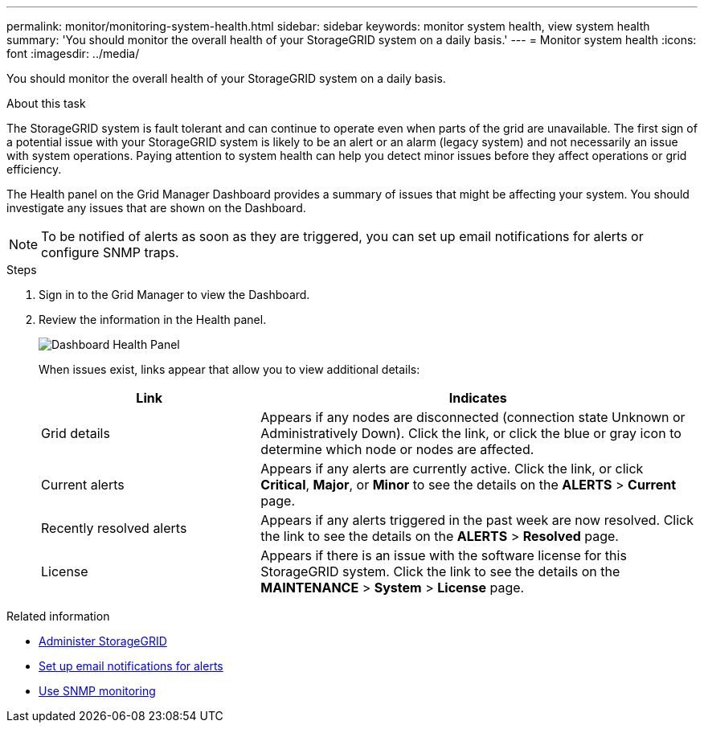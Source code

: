 ---
permalink: monitor/monitoring-system-health.html
sidebar: sidebar
keywords: monitor system health, view system health
summary: 'You should monitor the overall health of your StorageGRID system on a daily basis.'
---
= Monitor system health
:icons: font
:imagesdir: ../media/

[.lead]
You should monitor the overall health of your StorageGRID system on a daily basis.

.About this task
The StorageGRID system is fault tolerant and can continue to operate even when parts of the grid are unavailable. The first sign of a potential issue with your StorageGRID system is likely to be an alert or an alarm (legacy system) and not necessarily an issue with system operations. Paying attention to system health can help you detect minor issues before they affect operations or grid efficiency.

The Health panel on the Grid Manager Dashboard provides a summary of issues that might be affecting your system. You should investigate any issues that are shown on the Dashboard.

NOTE: To be notified of alerts as soon as they are triggered, you can set up email notifications for alerts or configure SNMP traps.

.Steps

. Sign in to the Grid Manager to view the Dashboard.
. Review the information in the Health panel.
+
image::../media/dashboard_health_panel.png[Dashboard Health Panel]
+
When issues exist, links appear that allow you to view additional details:
+
[cols="1a,2a" options="header"]
|===
| Link| Indicates
|Grid details
|Appears if any nodes are disconnected (connection state Unknown or Administratively Down). Click the link, or click the blue or gray icon to determine which node or nodes are affected.

|Current alerts
|Appears if any alerts are currently active. Click the link, or click *Critical*, *Major*, or *Minor* to see the details on the *ALERTS* > *Current* page.

|Recently resolved alerts
|Appears if any alerts triggered in the past week are now resolved. Click the link to see the details on the *ALERTS* > *Resolved* page.

|License
|Appears if there is an issue with the software license for this StorageGRID system. Click the link to see the details on the *MAINTENANCE* > *System* > *License* page.
|===

.Related information

* xref:../admin/index.adoc[Administer StorageGRID]

* xref:set-up-email-alert-notifications.adoc[Set up email notifications for alerts]

* xref:using-snmp-monitoring.adoc[Use SNMP monitoring]
